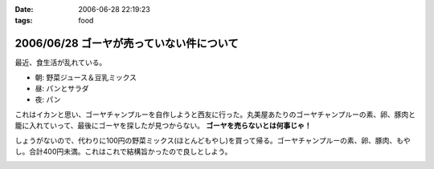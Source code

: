 :date: 2006-06-28 22:19:23
:tags: food

=========================================
2006/06/28 ゴーヤが売っていない件について
=========================================

最近、食生活が乱れている。

- 朝: 野菜ジュース＆豆乳ミックス
- 昼: パンとサラダ
- 夜: パン

これはイカンと思い、ゴーヤチャンプルーを自作しようと西友に行った。丸美屋あたりのゴーヤチャンプルーの素、卵、豚肉と籠に入れていって、最後にゴーヤを探したが見つからない。 **ゴーヤを売らないとは何事じゃ！**

しょうがないので、代わりに100円の野菜ミックス(ほとんどもやし)を買って帰る。ゴーヤチャンプルーの素、卵、豚肉、もやし。合計400円未満。これはこれで結構旨かったので良しとしよう。


.. :extend type: text/html
.. :extend:



.. :comments:
.. :comment id: 2006-06-29.1228087002
.. :title: Re:ゴーヤが売っていない件について
.. :author: koma2
.. :date: 2006-06-29 00:55:24
.. :email: 
.. :url: 
.. :body:
.. ふつーそこで沖縄料理屋に駆け込むんじゃないの？ (w
.. 
.. :comments:
.. :comment id: 2006-06-29.4273397061
.. :title: Re:ゴーヤが売っていない件について
.. :author: 清水川
.. :date: 2006-06-29 08:30:28
.. :email: 
.. :url: 
.. :body:
.. 調布に沖縄料理の店など無い！というか土曜日に沖縄料理の店に行って、沖縄現地のやつほど苦くなかったので自作しようとおもった。苦い方がおいしいのに・・・
.. 
.. :comments:
.. :comment id: 2006-06-29.7571967855
.. :title: Re:ゴーヤが売っていない件について
.. :author: 清水川
.. :date: 2006-06-29 12:12:37
.. :email: 
.. :url: 
.. :body:
.. 下北沢 ちゃんぷるー http://www.bento.com/revj/1443.html
.. 
.. これかな？
.. 
.. :comments:
.. :comment id: 2006-06-29.9638060187
.. :title: Re:ゴーヤが売っていない件について
.. :author: koma2
.. :date: 2006-06-29 14:46:04
.. :email: 
.. :url: 
.. :body:
.. そっちは行ったことないなぁ（前を通ったことはあるはず）。
.. 私が好きなのは、ココ↓
.. 
.. http://tokyo.gourmet.livedoor.com/restaurant/info/22250.html
.. 
.. :comments:
.. :comment id: 2006-07-15.7547022043
.. :title: Re:ゴーヤが売っていない件について
.. :author: masaru
.. :date: 2006-07-15 07:05:55
.. :email: 
.. :url: 
.. :body:
.. http://www.citydo.com/prf/tokyo/guide/sg/280000739.html
.. 西国分寺にも沖縄料理のお店ありますよー
.. 行ったことないけど・・・
.. 
.. :trackbacks:
.. :trackback id: 2006-06-30.5090838861
.. :title: ゴーヤチャンプルー
.. :blog name: ロバートのブログ
.. :url: http://www.neohawk.org/Members/rbh-ja/roba-to-no-blog/goya-chanpuru
.. :date: 2006-06-30 12:18:29
.. :body:
..  先程、ブログブラウジングをやっていたら、同じプロンを使っている 清水川さんがゴーヤチャンプルーの投稿 を発見。それで思い出した。 ありさも既に投稿している が、このあいだ北東オハイオ州ホーキンズ家がゴーヤチャンプルーを作った。というか、ありさが作った...
.. 
.. :trackbacks:
.. :trackback id: 2006-10-11.6644585233
.. :title: 季節に似合わず
.. :blog name: 湘南広告屋
.. :url: http://kokokuya.blog62.fc2.com/blog-entry-7.html
.. :date: 2006-10-11 21:11:04
.. :body:
.. ゴーヤチャンプルーを作ってみました。作り方は、、、
.. 


.. image:: 20060629_goya1.*
   :width: 33%

.. image:: 20060629_goya_chample.*
   :width: 33%

